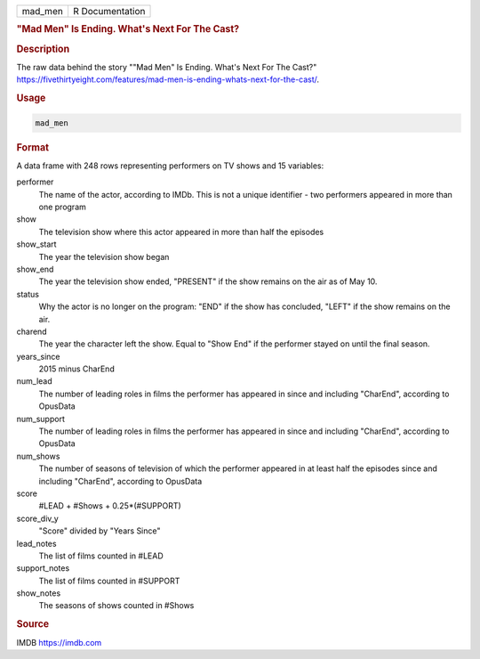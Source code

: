.. container::

   .. container::

      ======= ===============
      mad_men R Documentation
      ======= ===============

      .. rubric:: "Mad Men" Is Ending. What's Next For The Cast?
         :name: mad-men-is-ending.-whats-next-for-the-cast

      .. rubric:: Description
         :name: description

      The raw data behind the story ""Mad Men" Is Ending. What's Next
      For The Cast?"
      https://fivethirtyeight.com/features/mad-men-is-ending-whats-next-for-the-cast/.

      .. rubric:: Usage
         :name: usage

      .. code:: R

         mad_men

      .. rubric:: Format
         :name: format

      A data frame with 248 rows representing performers on TV shows and
      15 variables:

      performer
         The name of the actor, according to IMDb. This is not a unique
         identifier - two performers appeared in more than one program

      show
         The television show where this actor appeared in more than half
         the episodes

      show_start
         The year the television show began

      show_end
         The year the television show ended, "PRESENT" if the show
         remains on the air as of May 10.

      status
         Why the actor is no longer on the program: "END" if the show
         has concluded, "LEFT" if the show remains on the air.

      charend
         The year the character left the show. Equal to "Show End" if
         the performer stayed on until the final season.

      years_since
         2015 minus CharEnd

      num_lead
         The number of leading roles in films the performer has appeared
         in since and including "CharEnd", according to OpusData

      num_support
         The number of leading roles in films the performer has appeared
         in since and including "CharEnd", according to OpusData

      num_shows
         The number of seasons of television of which the performer
         appeared in at least half the episodes since and including
         "CharEnd", according to OpusData

      score
         #LEAD + #Shows + 0.25*(#SUPPORT)

      score_div_y
         "Score" divided by "Years Since"

      lead_notes
         The list of films counted in #LEAD

      support_notes
         The list of films counted in #SUPPORT

      show_notes
         The seasons of shows counted in #Shows

      .. rubric:: Source
         :name: source

      IMDB https://imdb.com
